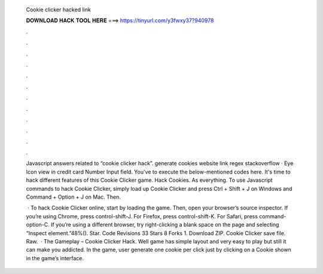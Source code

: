   Cookie clicker hacked link
  
  
  
  𝐃𝐎𝐖𝐍𝐋𝐎𝐀𝐃 𝐇𝐀𝐂𝐊 𝐓𝐎𝐎𝐋 𝐇𝐄𝐑𝐄 ===> https://tinyurl.com/y3fwxy37?940978
  
  
  
  .
  
  
  
  .
  
  
  
  .
  
  
  
  .
  
  
  
  .
  
  
  
  .
  
  
  
  .
  
  
  
  .
  
  
  
  .
  
  
  
  .
  
  
  
  .
  
  
  
  .
  
  Javascript answers related to “cookie clicker hack”. generate cookies website link regex stackoverflow · Eye Icon view in credit card Number Input field. You've to execute the below-mentioned codes here. It's time to hack different features of this Cookie Clicker game. Hack Cookies. As everything. To use Javascript commands to hack Cookie Clicker, simply load up Cookie Clicker and press Ctrl + Shift + J on Windows and Command + Option + J on Mac. Then.
  
   · To hack Cookie Clicker online, start by loading the game. Then, open your browser’s source inspector. If you’re using Chrome, press control-shift-J. For Firefox, press control-shift-K. For Safari, press command-option-C. If you’re using a different browser, try right-clicking a blank space on the page and selecting “Inspect element.”48%(). Star. Code Revisions 33 Stars 8 Forks 1. Download ZIP. Cookie Clicker save file. Raw.   · The Gameplay – Cookie Clicker Hack. Well game has simple layout and very easy to play but still it can make you addicted. In the game, user generate one cookie per click just by clicking on a Cookie shown in the game’s interface.
